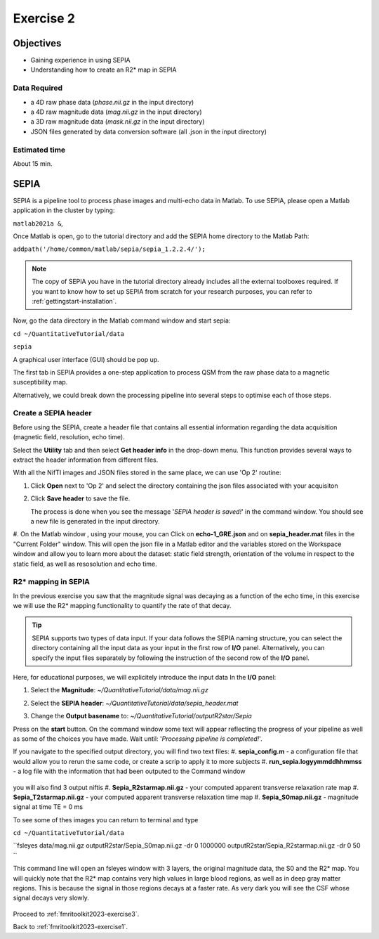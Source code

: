 .. _fmritoolkit2023-exercise2:

Exercise 2
==========

Objectives
----------

- Gaining experience in using SEPIA
- Understanding how to create an R2* map in SEPIA

Data Required
^^^^^^^^^^^^^

- a 4D raw phase data (*phase.nii.gz* in the input directory)
- a 4D raw magnitude data (*mag.nii.gz* in the input directory)
- a 3D raw magnitude data (*mask.nii.gz* in the input directory)
- JSON files generated by data conversion software (all .json in the input directory)

Estimated time
^^^^^^^^^^^^^^

About 15 min.

SEPIA
-----

SEPIA is a pipeline tool to process phase images and multi-echo data in Matlab. To use SEPIA, please open a Matlab application in the cluster by typing:

``matlab2021a &``,

Once Matlab is open, go to the tutorial directory and add the SEPIA home directory to the Matlab Path:

``addpath('/home/common/matlab/sepia/sepia_1.2.2.4/');``

.. note:: The copy of SEPIA you have in the tutorial directory already includes all the external toolboxes required. If you want to know how to set up SEPIA from scratch for your research purposes, you can refer to :ref:`gettingstart-installation`.

Now, go the data directory in the Matlab command window and start sepia:

``cd ~/QuantitativeTutorial/data`` 

``sepia``

A graphical user interface (GUI) should be pop up. 

.. image:: images/sepia_layout.png
   :align: center

The first tab in SEPIA provides a one-step application to process QSM from the raw phase data to a magnetic susceptibility map. 

Alternatively, we could break down the processing pipeline into several steps to optimise each of those steps. 

Create a SEPIA header
^^^^^^^^^^^^^^^^^^^^^

Before using the SEPIA, create a header file that contains all essential information regarding the data acquisition (magnetic field, resolution, echo time). 

Select the **Utility** tab and then select **Get header info** in the drop-down menu. This function provides several ways to extract the header information from different files. 

With all the NifTI images and JSON files stored in the same place, we can use 'Op 2' routine: 

#. Click **Open** next to 'Op 2' and select the directory containing the json files associated with your acquisiton

   .. image :: images/get_header_open.png

#. Click **Save header** to save the file. 

   The process is done when you see the message '*SEPIA header is saved!*' in the command window. You should see a new file is generated in the input directory. 

#. On the Matlab window , using your mouse, you can Click on **echo-1_GRE.json** and on **sepia_header.mat** files in the "Current Folder" window.
This will open the json file in a Matlab editor and the variables stored on the Workspace window and allow you to learn more about the dataset:
static field strength, orientation of the volume in respect to the static field, as well as resosolution and echo time.

   .. image :: images/Json_And_Header_Info.PNG

R2* mapping in SEPIA  
^^^^^^^^^^^^^^^^^^^^^^^^^^^^^^^^^^^^^

In the previous exercise you saw that the magnitude signal was decaying as a function of the echo time, in this exercise we will use the R2* mapping functionality to quantify the rate of that decay.


.. tip:: SEPIA supports two types of data input. If your data follows the SEPIA naming structure, you can select the directory containing all the input data as your input in the first row of **I/O** panel. Alternatively, you can specify the input files separately by following the instruction of the second row of the **I/O** panel. 

Here, for educational purposes, we will explicitely introduce the input data
In the **I/O** panel:

#. Select the **Magnitude**: *~/QuantitativeTutorial/data/mag.nii.gz*
#. Select the **SEPIA header**: *~/QuantitativeTutorial/data/sepia_header.mat*
#. Change the **Output basename** to: *~/QuantitativeTutorial/outputR2star/Sepia*

   .. image :: images/FullSepiaConfiguration_R2star.PNG

Press on the **start** button. On the command window some text will appear reflecting the progress of your pipeline as well as some of the choices you have made.  
Wait until:  '*Processing pipeline is completed!*'. 

If you navigate to the specified output directory, you will find two text files: 
#. **sepia_config.m** -  a configuration file that would allow you to rerun the same code, or create a scrip to apply it to more subjects
#. **run_sepia.logyymmddhhmmss** -  a log file with the information that had been outputed to the Command window

   .. image :: images/SEPIALogConfigfiles.PNG

you will also find 3 output niftis
#. **Sepia_R2starmap.nii.gz** -  your computed apparent transverse relaxation rate map
#. **Sepia_T2starmap.nii.gz** -  your computed apparent transverse relaxation time map
#. **Sepia_S0map.nii.gz** -  magnitude signal at time TE = 0 ms

To see some of thes images you can return to terminal and type

``cd ~/QuantitativeTutorial/data`` 

``fsleyes data/mag.nii.gz outputR2star/Sepia_S0map.nii.gz -dr 0 1000000 outputR2star/Sepia_R2starmap.nii.gz -dr 0 50 ``

This command line will open an fsleyes window with 3 layers, the original magnitude data, the S0 and the R2* map.
You will quickly note that the R2* map contains very high values in large blood regions, as well as in deep gray matter regions.
This is because the signal in those regions decays at a faster rate. As very dark you will see the CSF whose signal decays very slowly.

   .. image :: images/FSLviewR2starmap.PNG

Proceed to :ref:`fmritoolkit2023-exercise3`.

Back to :ref:`fmritoolkit2023-exercise1`.
